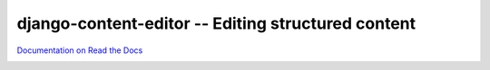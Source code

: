 ===================================================
django-content-editor -- Editing structured content
===================================================

`Documentation on Read the Docs <http://django-content-editor.readthedocs.org/en/latest/>`_

.. image:: https://travis-ci.org/matthiask/django-content-editor.svg?branch=master
    :target: https://travis-ci.org/matthiask/django-content-editor
